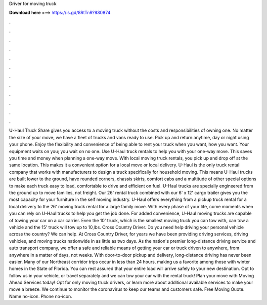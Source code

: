 Driver for moving truck

𝐃𝐨𝐰𝐧𝐥𝐨𝐚𝐝 𝐡𝐞𝐫𝐞 ===> https://is.gd/8RtTnR?880874

.

.

.

.

.

.

.

.

.

.

.

.

U-Haul Truck Share gives you access to a moving truck without the costs and responsibilities of owning one. No matter the size of your move, we have a fleet of trucks and vans ready to use. Pick up and return anytime, day or night using your phone.
Enjoy the flexibility and convenience of being able to rent your truck when you want, how you want. Your equipment waits on you; you wait on no one. Use U-Haul truck rentals to help you with your one-way move. This saves you time and money when planning a one-way move.
With local moving truck rentals, you pick up and drop off at the same location. This makes it a convenient option for a local move or local delivery. U-Haul is the only truck rental company that works with manufacturers to design a truck specifically for household moving. This means U-Haul trucks are built lower to the ground, have rounded corners, chassis skirts, comfort cabs and a multitude of other special options to make each truck easy to load, comfortable to drive and efficient on fuel.
U-Haul trucks are specially engineered from the ground up to move families, not freight. Our 26' rental truck combined with our 6' x 12' cargo trailer gives you the most capacity for your furniture in the self moving industry. U-Haul offers everything from a pickup truck rental for a local delivery to the 26' moving truck rental for a large family move.
With every phase of your life, come moments when you can rely on U-Haul trucks to help you get the job done.
For added convenience, U-Haul moving trucks are capable of towing your car on a car carrier. Even the 10' truck, which is the smallest moving truck you can tow with, can tow a vehicle and the 15' truck will tow up to 10,lbs. Cross Country Driver. Do you need help driving your personal vehicle across the country? We can help. At Cross Country Driver, for years we have been providing driving services, driving vehicles, and moving trucks nationwide in as little as two days.
As the nation's premier long-distance driving service and auto transport company, we offer a safe and reliable means of getting your car or truck driven to anywhere, from anywhere in a matter of days, not weeks. With door-to-door pickup and delivery, long-distance driving has never been easier. Many of our Northeast corridor trips occur in less than 24 hours, making us a favorite among those with winter homes in the State of Florida.
You can rest assured that your entire load will arrive safely to your new destination. Opt to follow us in your vehicle, or travel separately and we can tow your car with the rental truck! Plan your move with Moving Ahead Services today! Opt for only moving truck drivers, or learn more about additional available services to make your move a breeze.
We continue to monitor the coronavirus to keep our teams and customers safe. Free Moving Quote. Name no-icon. Phone no-icon.